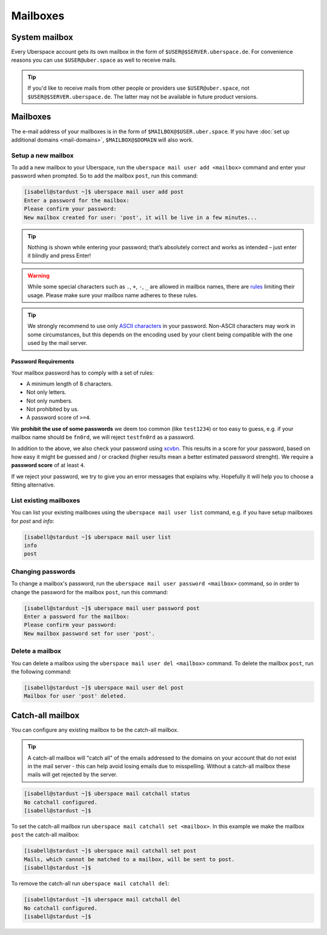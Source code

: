 #########
Mailboxes
#########

System mailbox
==============

Every Uberspace account gets its own mailbox in the form of ``$USER@$SERVER.uberspace.de``. For convenience reasons you can use ``$USER@uber.space`` as well to receive mails.

.. tip::
  If you'd like to receive mails from other people or providers use ``$USER@uber.space``, not ``$USER@$SERVER.uberspace.de``. The latter may not be
  available in future product versions.

Mailboxes
=========

The e-mail address of your mailboxes is in the form of ``$MAILBOX@$USER.uber.space``. If you have :doc:`set up additional domains <mail-domains>`, ``$MAILBOX@$DOMAIN`` will also work.

Setup a new mailbox
-------------------

To add a new mailbox to your Uberspace, run the ``uberspace mail user add <mailbox>`` command and enter your password when prompted. So to add the mailbox ``post``, run this command:

.. code-block:: bash

 [isabell@stardust ~]$ uberspace mail user add post
 Enter a password for the mailbox:
 Please confirm your password:
 New mailbox created for user: 'post', it will be live in a few minutes...

.. tip::
  Nothing is shown while entering your password; that’s absolutely correct and works as intended – just enter it blindly and press Enter!

.. warning::
  While some special characters such as ``.``, ``+``, ``-``, ``_`` are allowed in mailbox names, there are `rules <https://en.wikipedia.org/wiki/Email_address#Local-part>`_ limiting their usage. Please make sure your mailbox name adheres to these rules.

.. tip:: We strongly recommend to use only `ASCII characters <https://en.wikipedia.org/wiki/ASCII#Printable_characters>`_ in your password. Non-ASCII characters may work in some circumstances, but this depends on the encoding used by your client being compatible with the one used by the mail server.

Password Requirements
~~~~~~~~~~~~~~~~~~~~~

Your mailbox password has to comply with a set of rules:

- A minimum length of 8 characters.
- Not only letters.
- Not only numbers.
- Not prohibited by us.
- A password score of ``>=4``.

We **prohibit the use of some passwords** we deem too common (like ``test1234``) or too easy to guess, e.g. if your mailbox name should be ``fn0rd``, we will reject ``testfn0rd`` as a password.

In addition to the above, we also check your password using `xcvbn <https://github.com/dwolfhub/zxcvbn-python>`_. This results in a score for your password, based on how easy it might be guessed and / or cracked (higher results mean a better estimated password strenght). We require a **password score** of at least ``4``.

If we reject your password, we try to give you an error messages that explains why. Hopefully it will help you to choose a fitting alternative.

List existing mailboxes
-----------------------

You can list your existing mailboxes using the ``uberspace mail user list`` command, e.g. if you have setup mailboxes for `post` and `info`:

.. code-block:: bash

 [isabell@stardust ~]$ uberspace mail user list
 info
 post


Changing passwords
------------------

To change a mailbox's password, run the ``uberspace mail user password <mailbox>`` command, so in order to change the password for the mailbox ``post``, run this command:

.. code-block:: bash

 [isabell@stardust ~]$ uberspace mail user password post
 Enter a password for the mailbox:
 Please confirm your password:
 New mailbox password set for user 'post'.

Delete a mailbox
----------------

You can delete a mailbox using the ``uberspace mail user del <mailbox>`` command. To delete the mailbox ``post``, run the following command:

.. code-block:: bash

 [isabell@stardust ~]$ uberspace mail user del post
 Mailbox for user 'post' deleted.

.. _catchall:

Catch-all mailbox
=================

You can configure any existing mailbox to be the catch-all mailbox.

.. tip::
  A catch-all mailbox will "catch all" of the emails addressed to the domains on your account that do not exist in the mail server - this can help avoid losing emails due to misspelling. Without a catch-all mailbox these mails will get rejected by the server.

.. code-block:: bash

  [isabell@stardust ~]$ uberspace mail catchall status
  No catchall configured.
  [isabell@stardust ~]$

To set the catch-all mailbox run ``uberspace mail catchall set <mailbox>``. In this example we make the mailbox ``post`` the catch-all mailbox:

.. code-block:: bash

  [isabell@stardust ~]$ uberspace mail catchall set post
  Mails, which cannot be matched to a mailbox, will be sent to post.
  [isabell@stardust ~]$

To remove the catch-all run ``uberspace mail catchall del``:

.. code-block:: bash

 [isabell@stardust ~]$ uberspace mail catchall del
 No catchall configured.
 [isabell@stardust ~]$
